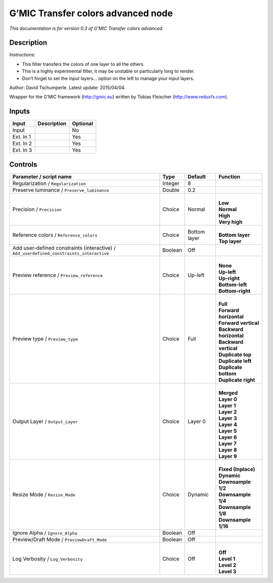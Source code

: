 .. _eu.gmic.Transfercolorsadvanced:

G’MIC Transfer colors advanced node
===================================

*This documentation is for version 0.3 of G’MIC Transfer colors advanced.*

Description
-----------

Instructions:

- This filter transfers the colors of one layer to all the others.

- This is a highly experimental filter, it may be unstable or particularly long to render.

- Don’t forget to set the Input layers... option on the left to manage your input layers.

Author: David Tschumperle. Latest update: 2015/04/04.

Wrapper for the G’MIC framework (http://gmic.eu) written by Tobias Fleischer (http://www.reduxfx.com).

Inputs
------

+-----------+-------------+----------+
| Input     | Description | Optional |
+===========+=============+==========+
| Input     |             | No       |
+-----------+-------------+----------+
| Ext. In 1 |             | Yes      |
+-----------+-------------+----------+
| Ext. In 2 |             | Yes      |
+-----------+-------------+----------+
| Ext. In 3 |             | Yes      |
+-----------+-------------+----------+

Controls
--------

.. tabularcolumns:: |>{\raggedright}p{0.2\columnwidth}|>{\raggedright}p{0.06\columnwidth}|>{\raggedright}p{0.07\columnwidth}|p{0.63\columnwidth}|

.. cssclass:: longtable

+------------------------------------------------------------------------------------------+---------+--------------+---------------------------+
| Parameter / script name                                                                  | Type    | Default      | Function                  |
+==========================================================================================+=========+==============+===========================+
| Regularization / ``Regularization``                                                      | Integer | 8            |                           |
+------------------------------------------------------------------------------------------+---------+--------------+---------------------------+
| Preserve luminance / ``Preserve_luminance``                                              | Double  | 0.2          |                           |
+------------------------------------------------------------------------------------------+---------+--------------+---------------------------+
| Precision / ``Precision``                                                                | Choice  | Normal       | |                         |
|                                                                                          |         |              | | **Low**                 |
|                                                                                          |         |              | | **Normal**              |
|                                                                                          |         |              | | **High**                |
|                                                                                          |         |              | | **Very high**           |
+------------------------------------------------------------------------------------------+---------+--------------+---------------------------+
| Reference colors / ``Reference_colors``                                                  | Choice  | Bottom layer | |                         |
|                                                                                          |         |              | | **Bottom layer**        |
|                                                                                          |         |              | | **Top layer**           |
+------------------------------------------------------------------------------------------+---------+--------------+---------------------------+
| Add user-defined constraints (interactive) / ``Add_userdefined_constraints_interactive`` | Boolean | Off          |                           |
+------------------------------------------------------------------------------------------+---------+--------------+---------------------------+
| Preview reference / ``Preview_reference``                                                | Choice  | Up-left      | |                         |
|                                                                                          |         |              | | **None**                |
|                                                                                          |         |              | | **Up-left**             |
|                                                                                          |         |              | | **Up-right**            |
|                                                                                          |         |              | | **Bottom-left**         |
|                                                                                          |         |              | | **Bottom-right**        |
+------------------------------------------------------------------------------------------+---------+--------------+---------------------------+
| Preview type / ``Preview_type``                                                          | Choice  | Full         | |                         |
|                                                                                          |         |              | | **Full**                |
|                                                                                          |         |              | | **Forward horizontal**  |
|                                                                                          |         |              | | **Forward vertical**    |
|                                                                                          |         |              | | **Backward horizontal** |
|                                                                                          |         |              | | **Backward vertical**   |
|                                                                                          |         |              | | **Duplicate top**       |
|                                                                                          |         |              | | **Duplicate left**      |
|                                                                                          |         |              | | **Duplicate bottom**    |
|                                                                                          |         |              | | **Duplicate right**     |
+------------------------------------------------------------------------------------------+---------+--------------+---------------------------+
| Output Layer / ``Output_Layer``                                                          | Choice  | Layer 0      | |                         |
|                                                                                          |         |              | | **Merged**              |
|                                                                                          |         |              | | **Layer 0**             |
|                                                                                          |         |              | | **Layer 1**             |
|                                                                                          |         |              | | **Layer 2**             |
|                                                                                          |         |              | | **Layer 3**             |
|                                                                                          |         |              | | **Layer 4**             |
|                                                                                          |         |              | | **Layer 5**             |
|                                                                                          |         |              | | **Layer 6**             |
|                                                                                          |         |              | | **Layer 7**             |
|                                                                                          |         |              | | **Layer 8**             |
|                                                                                          |         |              | | **Layer 9**             |
+------------------------------------------------------------------------------------------+---------+--------------+---------------------------+
| Resize Mode / ``Resize_Mode``                                                            | Choice  | Dynamic      | |                         |
|                                                                                          |         |              | | **Fixed (Inplace)**     |
|                                                                                          |         |              | | **Dynamic**             |
|                                                                                          |         |              | | **Downsample 1/2**      |
|                                                                                          |         |              | | **Downsample 1/4**      |
|                                                                                          |         |              | | **Downsample 1/8**      |
|                                                                                          |         |              | | **Downsample 1/16**     |
+------------------------------------------------------------------------------------------+---------+--------------+---------------------------+
| Ignore Alpha / ``Ignore_Alpha``                                                          | Boolean | Off          |                           |
+------------------------------------------------------------------------------------------+---------+--------------+---------------------------+
| Preview/Draft Mode / ``PreviewDraft_Mode``                                               | Boolean | Off          |                           |
+------------------------------------------------------------------------------------------+---------+--------------+---------------------------+
| Log Verbosity / ``Log_Verbosity``                                                        | Choice  | Off          | |                         |
|                                                                                          |         |              | | **Off**                 |
|                                                                                          |         |              | | **Level 1**             |
|                                                                                          |         |              | | **Level 2**             |
|                                                                                          |         |              | | **Level 3**             |
+------------------------------------------------------------------------------------------+---------+--------------+---------------------------+
